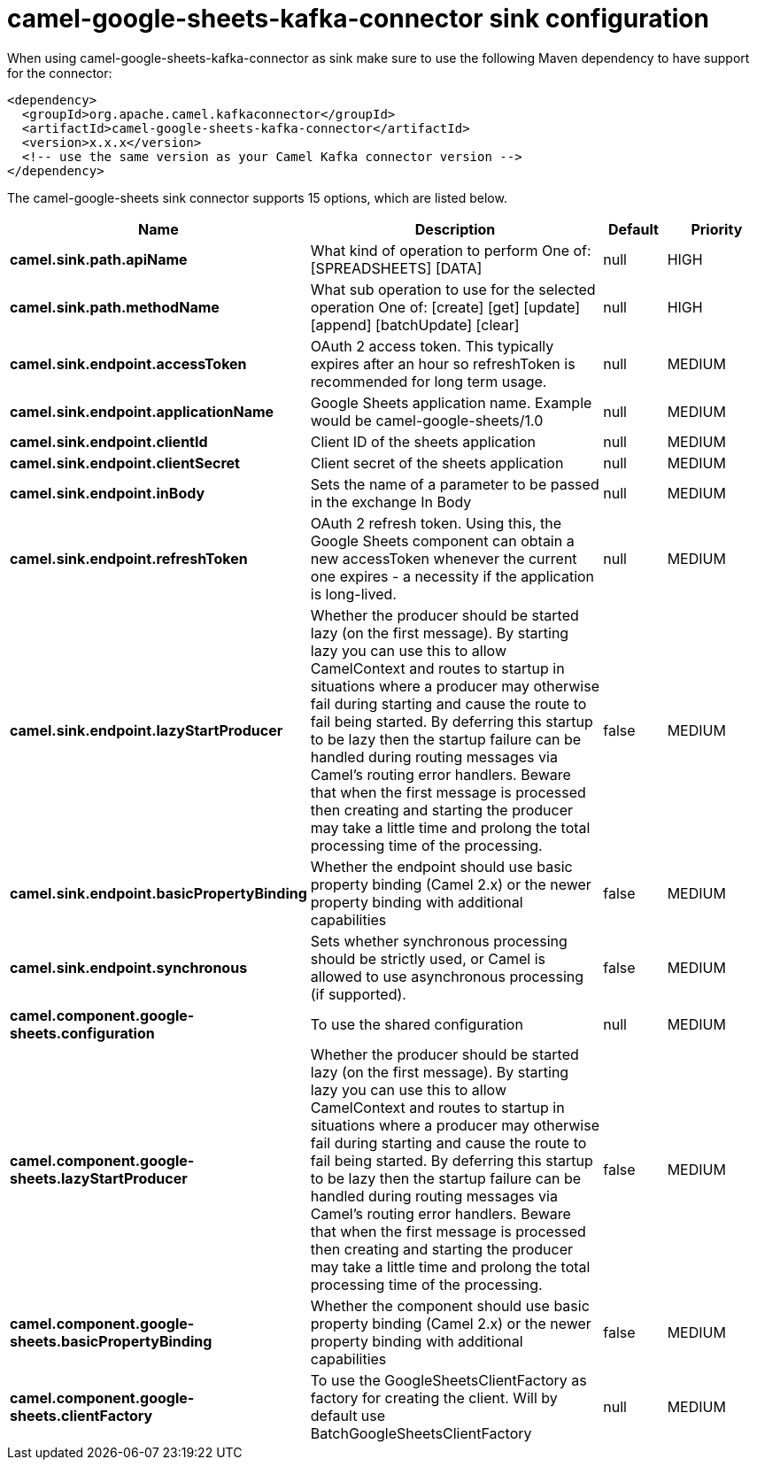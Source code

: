 // kafka-connector options: START
[[camel-google-sheets-kafka-connector-sink]]
= camel-google-sheets-kafka-connector sink configuration

When using camel-google-sheets-kafka-connector as sink make sure to use the following Maven dependency to have support for the connector:

[source,xml]
----
<dependency>
  <groupId>org.apache.camel.kafkaconnector</groupId>
  <artifactId>camel-google-sheets-kafka-connector</artifactId>
  <version>x.x.x</version>
  <!-- use the same version as your Camel Kafka connector version -->
</dependency>
----


The camel-google-sheets sink connector supports 15 options, which are listed below.



[width="100%",cols="2,5,^1,2",options="header"]
|===
| Name | Description | Default | Priority
| *camel.sink.path.apiName* | What kind of operation to perform One of: [SPREADSHEETS] [DATA] | null | HIGH
| *camel.sink.path.methodName* | What sub operation to use for the selected operation One of: [create] [get] [update] [append] [batchUpdate] [clear] | null | HIGH
| *camel.sink.endpoint.accessToken* | OAuth 2 access token. This typically expires after an hour so refreshToken is recommended for long term usage. | null | MEDIUM
| *camel.sink.endpoint.applicationName* | Google Sheets application name. Example would be camel-google-sheets/1.0 | null | MEDIUM
| *camel.sink.endpoint.clientId* | Client ID of the sheets application | null | MEDIUM
| *camel.sink.endpoint.clientSecret* | Client secret of the sheets application | null | MEDIUM
| *camel.sink.endpoint.inBody* | Sets the name of a parameter to be passed in the exchange In Body | null | MEDIUM
| *camel.sink.endpoint.refreshToken* | OAuth 2 refresh token. Using this, the Google Sheets component can obtain a new accessToken whenever the current one expires - a necessity if the application is long-lived. | null | MEDIUM
| *camel.sink.endpoint.lazyStartProducer* | Whether the producer should be started lazy (on the first message). By starting lazy you can use this to allow CamelContext and routes to startup in situations where a producer may otherwise fail during starting and cause the route to fail being started. By deferring this startup to be lazy then the startup failure can be handled during routing messages via Camel's routing error handlers. Beware that when the first message is processed then creating and starting the producer may take a little time and prolong the total processing time of the processing. | false | MEDIUM
| *camel.sink.endpoint.basicPropertyBinding* | Whether the endpoint should use basic property binding (Camel 2.x) or the newer property binding with additional capabilities | false | MEDIUM
| *camel.sink.endpoint.synchronous* | Sets whether synchronous processing should be strictly used, or Camel is allowed to use asynchronous processing (if supported). | false | MEDIUM
| *camel.component.google-sheets.configuration* | To use the shared configuration | null | MEDIUM
| *camel.component.google-sheets.lazyStartProducer* | Whether the producer should be started lazy (on the first message). By starting lazy you can use this to allow CamelContext and routes to startup in situations where a producer may otherwise fail during starting and cause the route to fail being started. By deferring this startup to be lazy then the startup failure can be handled during routing messages via Camel's routing error handlers. Beware that when the first message is processed then creating and starting the producer may take a little time and prolong the total processing time of the processing. | false | MEDIUM
| *camel.component.google-sheets.basicPropertyBinding* | Whether the component should use basic property binding (Camel 2.x) or the newer property binding with additional capabilities | false | MEDIUM
| *camel.component.google-sheets.clientFactory* | To use the GoogleSheetsClientFactory as factory for creating the client. Will by default use BatchGoogleSheetsClientFactory | null | MEDIUM
|===
// kafka-connector options: END
